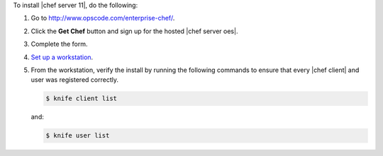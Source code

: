 To install |chef server 11|, do the following:

#. Go to http://www.opscode.com/enterprise-chef/.

#. Click the **Get Chef** button and sign up for the hosted |chef server oes|.

#. Complete the form.

#. `Set up a workstation <http://docs.opscode.com/chef/install_workstation.html>`_.

#. From the workstation, verify the install by running the following commands to ensure that every |chef client| and user was registered correctly.

   .. code-block:: bash

      $ knife client list

   and:

   .. code-block:: bash

      $ knife user list

